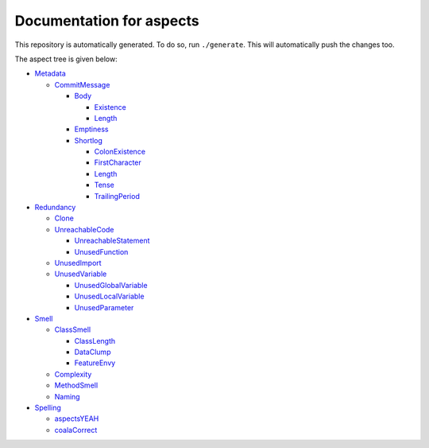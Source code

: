 Documentation for aspects
-------------------------

This repository is automatically generated. To do so, run ``./generate``. This will automatically push the changes too.

The aspect tree is given below:

- `Metadata <Root/Metadata/README.rst>`_ 
  

  - `CommitMessage <Root/Metadata/CommitMessage/README.rst>`_ 
    

    - `Body <Root/Metadata/CommitMessage/Body/README.rst>`_ 
      

      - `Existence <Root/Metadata/CommitMessage/Body/Existence/README.rst>`_ 
        

      - `Length <Root/Metadata/CommitMessage/Body/Length/README.rst>`_ 
        

    - `Emptiness <Root/Metadata/CommitMessage/Emptiness/README.rst>`_ 
      

    - `Shortlog <Root/Metadata/CommitMessage/Shortlog/README.rst>`_ 
      

      - `ColonExistence <Root/Metadata/CommitMessage/Shortlog/ColonExistence/README.rst>`_ 
        

      - `FirstCharacter <Root/Metadata/CommitMessage/Shortlog/FirstCharacter/README.rst>`_ 
        

      - `Length <Root/Metadata/CommitMessage/Shortlog/Length/README.rst>`_ 
        

      - `Tense <Root/Metadata/CommitMessage/Shortlog/Tense/README.rst>`_ 
        

      - `TrailingPeriod <Root/Metadata/CommitMessage/Shortlog/TrailingPeriod/README.rst>`_ 
        

- `Redundancy <Root/Redundancy/README.rst>`_ 
  

  - `Clone <Root/Redundancy/Clone/README.rst>`_ 
    

  - `UnreachableCode <Root/Redundancy/UnreachableCode/README.rst>`_ 
    

    - `UnreachableStatement <Root/Redundancy/UnreachableCode/UnreachableStatement/README.rst>`_ 
      

    - `UnusedFunction <Root/Redundancy/UnreachableCode/UnusedFunction/README.rst>`_ 
      

  - `UnusedImport <Root/Redundancy/UnusedImport/README.rst>`_ 
    

  - `UnusedVariable <Root/Redundancy/UnusedVariable/README.rst>`_ 
    

    - `UnusedGlobalVariable <Root/Redundancy/UnusedVariable/UnusedGlobalVariable/README.rst>`_ 
      

    - `UnusedLocalVariable <Root/Redundancy/UnusedVariable/UnusedLocalVariable/README.rst>`_ 
      

    - `UnusedParameter <Root/Redundancy/UnusedVariable/UnusedParameter/README.rst>`_ 
      

- `Smell <Root/Smell/README.rst>`_ 
  

  - `ClassSmell <Root/Smell/ClassSmell/README.rst>`_ 
    

    - `ClassLength <Root/Smell/ClassSmell/ClassLength/README.rst>`_ 
      

    - `DataClump <Root/Smell/ClassSmell/DataClump/README.rst>`_ 
      

    - `FeatureEnvy <Root/Smell/ClassSmell/FeatureEnvy/README.rst>`_ 
      

  - `Complexity <Root/Smell/Complexity/README.rst>`_ 
    

  - `MethodSmell <Root/Smell/MethodSmell/README.rst>`_ 
    

  - `Naming <Root/Smell/Naming/README.rst>`_ 
    

- `Spelling <Root/Spelling/README.rst>`_ 
  

  - `aspectsYEAH <Root/Spelling/aspectsYEAH/README.rst>`_ 
    

  - `coalaCorrect <Root/Spelling/coalaCorrect/README.rst>`_ 
    

